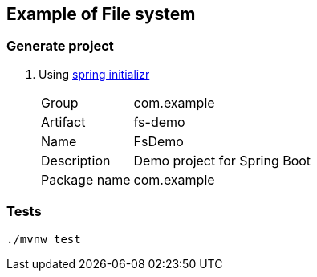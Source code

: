 ifndef::imagesdir[]
:imagesdir: docs/images
endif::[]

== Example of File system

=== Generate project

. Using https://start.spring.io/[spring initializr^]
+
--
[horizontal]
Group:: com.example
Artifact:: fs-demo
Name:: FsDemo
Description:: Demo project for Spring Boot
Package name:: com.example
--

=== Tests

[source,shell]
----
./mvnw test
----
